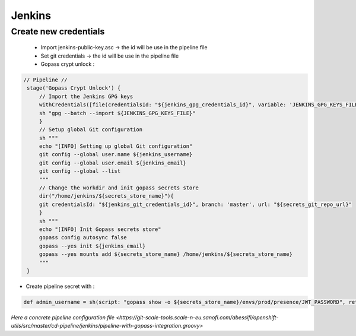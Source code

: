 -------
Jenkins
------- 

Create new credentials 
~~~~~~~~~~~~~~~~~~~~~~

 * Import jenkins-public-key.asc   -> the id will be use in the pipeline file
 * Set git credentials -> the id will be use in the pipeline file
 * Gopass crypt unlock :

.. code-block:: groovy	

   // Pipeline //
    stage('Gopass Crypt Unlock') {
        // Import the Jenkins GPG keys
        withCredentials([file(credentialsId: "${jenkins_gpg_credentials_id}", variable: 'JENKINS_GPG_KEYS_FILE')]) {
        sh "gpg --batch --import ${JENKINS_GPG_KEYS_FILE}"
        }
        // Setup global Git configuration
        sh """
        echo "[INFO] Setting up global Git configuration"
        git config --global user.name ${jenkins_username}
        git config --global user.email ${jenkins_email}
        git config --global --list
        """
        // Change the workdir and init gopass secrets store
        dir("/home/jenkins/${secrets_store_name}"){
        git credentialsId: "${jenkins_git_credentials_id}", branch: 'master', url: "${secrets_git_repo_url}"
        }
        sh """
        echo "[INFO] Init Gopass secrets store"
        gopass config autosync false
        gopass --yes init ${jenkins_email}
        gopass --yes mounts add ${secrets_store_name} /home/jenkins/${secrets_store_name}
        """
    }


* Create pipeline secret with : 

.. code-block:: groovy

   def admin_username = sh(script: "gopass show -o ${secrets_store_name}/envs/prod/presence/JWT_PASSWORD", returnStdout: true)


`Here a concrete pipeline configuration file <https://git-scale-tools.scale-n-eu.sanofi.com/abessifi/openshift-utils/src/master/cd-pipeline/jenkins/pipeline-with-gopass-integration.groovy>`



